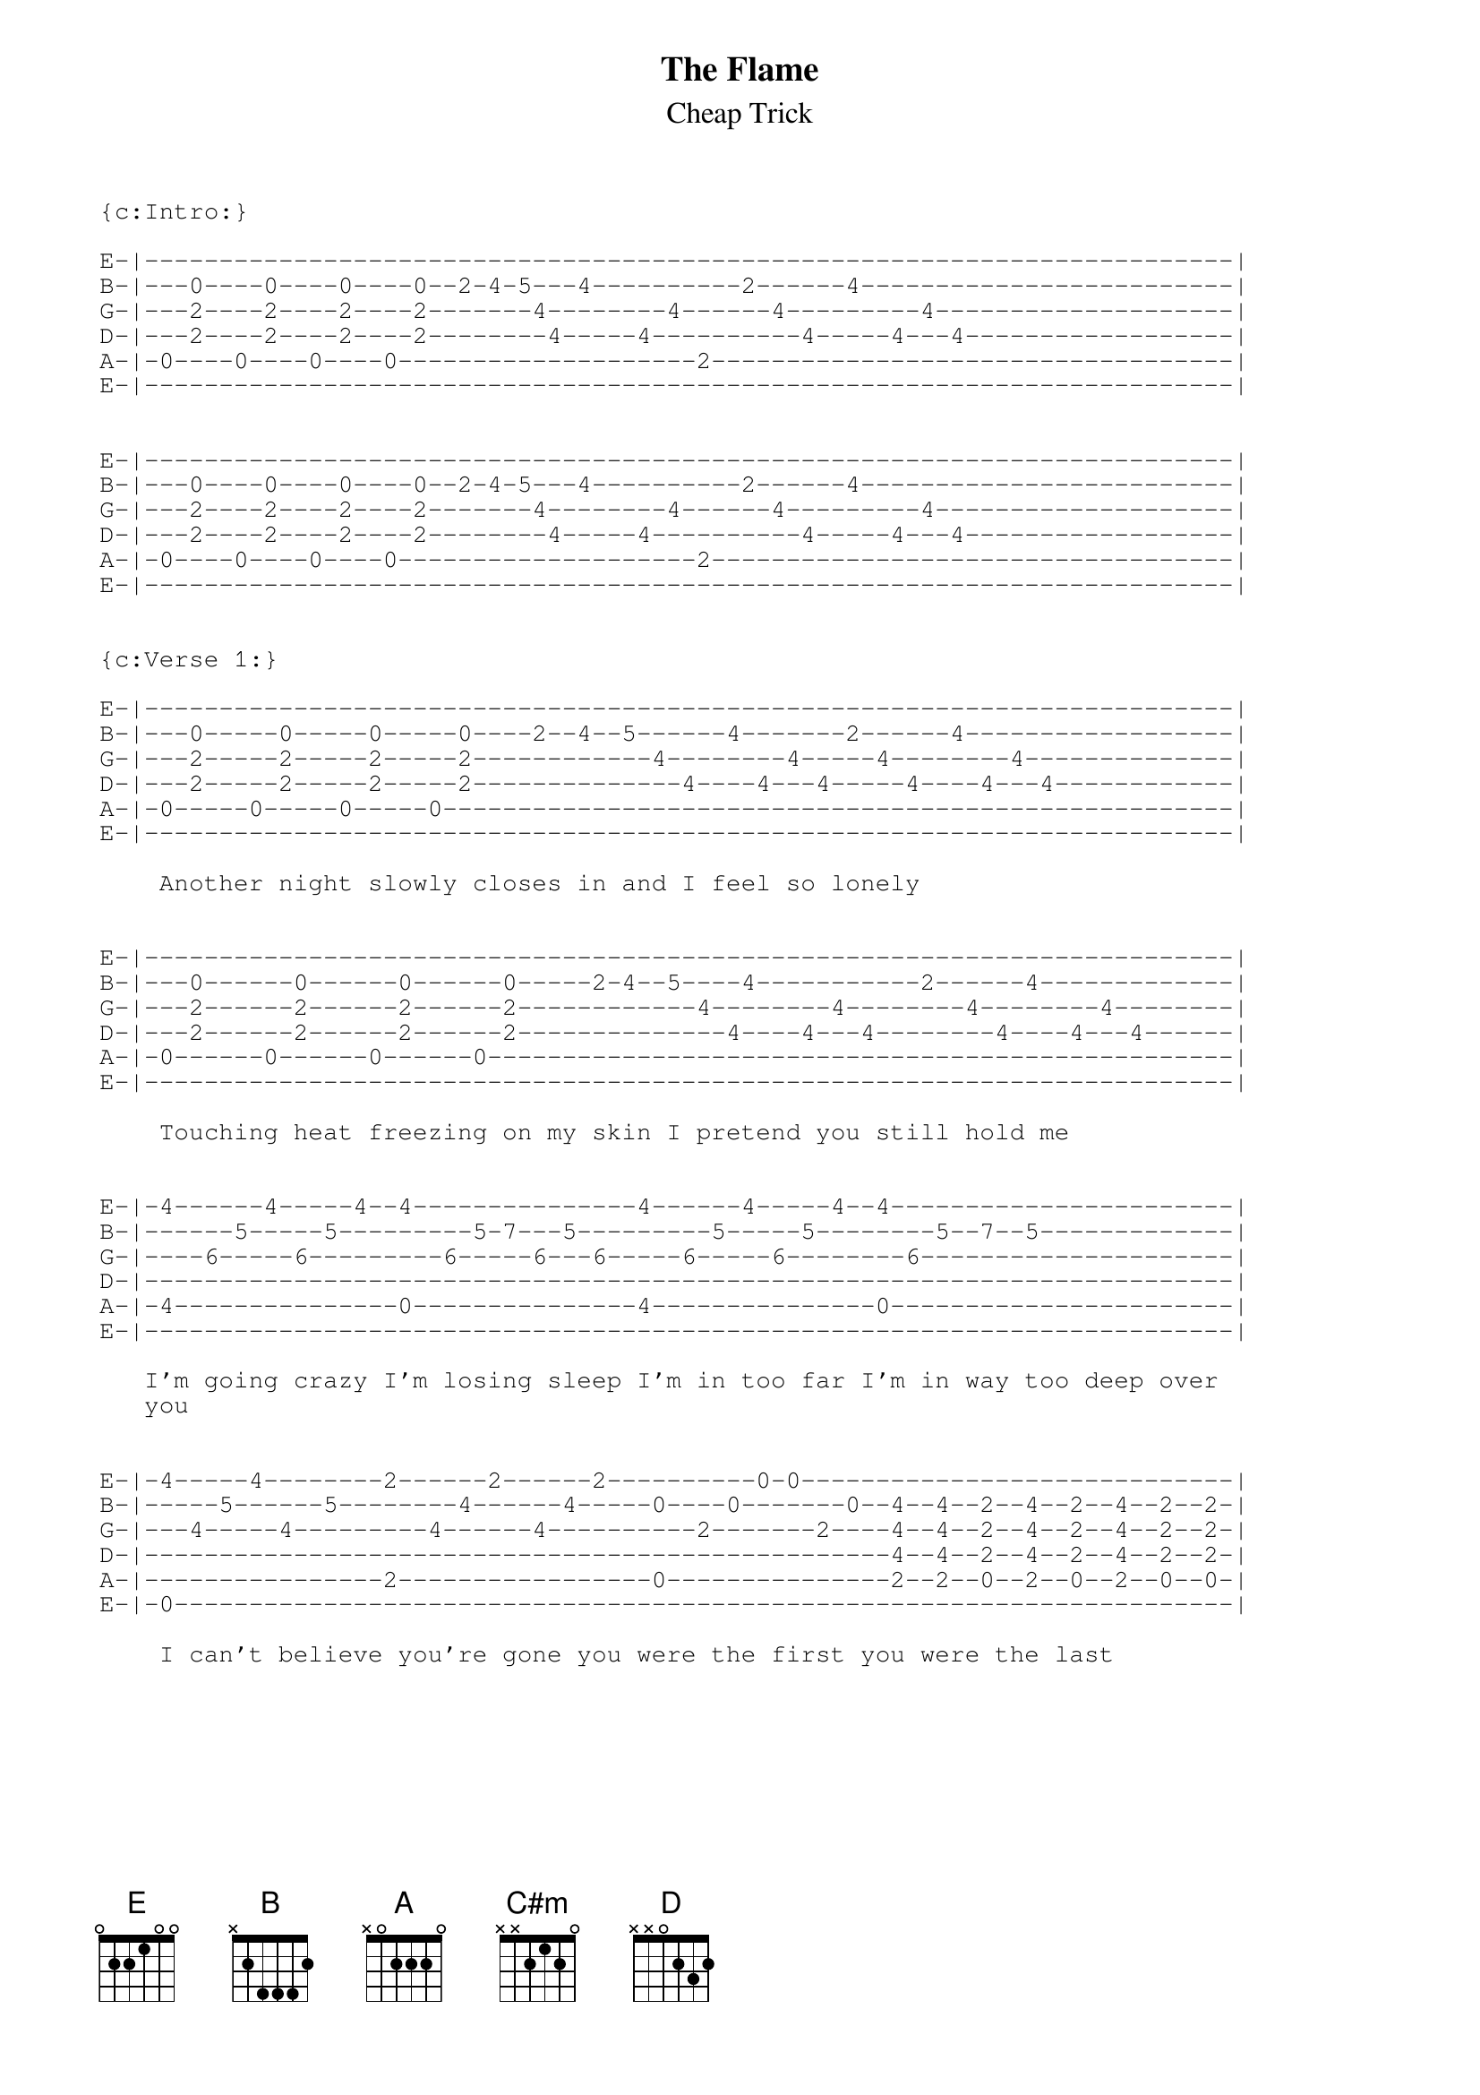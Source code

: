 {t:The Flame}
{st:Cheap Trick}

{sot}
{c:Intro:}
                                                                    
E-|-------------------------------------------------------------------------|
B-|---0----0----0----0--2-4-5---4----------2------4-------------------------|
G-|---2----2----2----2-------4--------4------4---------4--------------------|
D-|---2----2----2----2--------4-----4----------4-----4---4------------------|
A-|-0----0----0----0--------------------2-----------------------------------|
E-|-------------------------------------------------------------------------|


E-|-------------------------------------------------------------------------|
B-|---0----0----0----0--2-4-5---4----------2------4-------------------------|
G-|---2----2----2----2-------4--------4------4---------4--------------------|
D-|---2----2----2----2--------4-----4----------4-----4---4------------------|
A-|-0----0----0----0--------------------2-----------------------------------|
E-|-------------------------------------------------------------------------|
                                                                  

{c:Verse 1:}
                                                                            
E-|-------------------------------------------------------------------------|
B-|---0-----0-----0-----0----2--4--5------4-------2------4------------------|
G-|---2-----2-----2-----2------------4--------4-----4--------4--------------|
D-|---2-----2-----2-----2--------------4----4---4-----4----4---4------------|
A-|-0-----0-----0-----0-----------------------------------------------------|
E-|-------------------------------------------------------------------------|

    Another night slowly closes in and I feel so lonely


E-|-------------------------------------------------------------------------|
B-|---0------0------0------0-----2-4--5----4-----------2------4-------------|
G-|---2------2------2------2------------4--------4--------4--------4--------|
D-|---2------2------2------2--------------4----4---4--------4----4---4------|
A-|-0------0------0------0--------------------------------------------------|
E-|-------------------------------------------------------------------------|

    Touching heat freezing on my skin I pretend you still hold me

                                                                             
E-|-4------4-----4--4---------------4------4-----4--4-----------------------|
B-|------5-----5---------5-7---5---------5-----5--------5--7--5-------------|
G-|----6-----6---------6-----6---6-----6-----6--------6---------------------|
D-|-------------------------------------------------------------------------|
A-|-4---------------0---------------4---------------0-----------------------|
E-|-------------------------------------------------------------------------|
                                                                             
   I'm going crazy I'm losing sleep I'm in too far I'm in way too deep over
   you

                                                                             
E-|-4-----4--------2------2------2----------0-0-----------------------------|
B-|-----5------5--------4------4-----0----0-------0--4--4--2--4--2--4--2--2-|
G-|---4-----4---------4------4----------2-------2----4--4--2--4--2--4--2--2-|
D-|--------------------------------------------------4--4--2--4--2--4--2--2-|
A-|----------------2-----------------0---------------2--2--0--2--0--2--0--0-|
E-|-0-----------------------------------------------------------------------|

    I can't believe you're gone you were the first you were the last    
{eot}
{npp}
{soc}
{c:Chorus:}
     [E]Wherever you [B]go I'll be with [A]you
     [E]Whatever you [B]want I'll give it to [A]you
     [E]Whenever you [B]need someone
     To la[E]y you heart and he[A]ad upon
     Remember [A]after the fire after [B]all the rain
     [C#m]I will be the [D]flame  I will be the flame
{eoc}

{sot}

E-|-------------------------------------------------------------------------|
B-|---0----0----0----0--2-4-5---4----------2------4-------------------------|
G-|---2----2----2----2-------4--------4------4---------4--------------------|
D-|---2----2----2----2--------4-----4----------4-----4---4------------------|
A-|-0----0----0----0--------------------2-----------------------------------|
E-|-------------------------------------------------------------------------|



{c:Verse 2:}

E-|-------------------------------------------------------------------------|
B-|---0----0----0----0--2-4-5------4-------2------4-------------------------|
G-|---2----2----2----2--------4--------4-----4--------4---------------------|
D-|---2----2----2----2----------4----4---4-----4----4---4-------------------|
A-|-0----0----0----0--------------------------------------------------------|
E-|-------------------------------------------------------------------------|

    Watching shadows move across the wall feels so fright'ning


E-|-------------------------------------------------------------------------|
B-|---0----0----0----0--2-4-5------4-------2------4-------------------------|
G-|---2----2----2----2--------4--------4-----4--------4---------------------|
D-|---2----2----2----2----------4----4---4-----4----4---4-------------------|
A-|-0----0----0----0--------------------------------------------------------|
E-|-------------------------------------------------------------------------|

    I wanna run to you I wanna call   but I've been hit by lightning
                                                                             
                                                                             
E-|-4------4-----4--4---------------4------4-----4--4-----------------------|
B-|------5-----5---------5-7---5---------5-----5--------5--7--5-------------|
G-|----6-----6---------6-----6---6-----6-----6--------6---------------------|
D-|-------------------------------------------------------------------------|
A-|-4---------------0---------------4---------------0-----------------------|
E-|-------------------------------------------------------------------------|
                                                                             
    Just can't stand up for falling apart
   
    Can't see through this veil across my heart over you
{npp}
E-|-4-----4--------2------2------2----------0-0-----------------------------|
B-|-----5------5--------4------4-----0----0-------0--4--4--2--4--2--4--2--2-|
G-|---4-----4---------4------4----------2-------2----4--4--2--4--2--4--2--2-|
D-|--------------------------------------------------4--4--2--4--2--4--2--2-|
A-|----------------2-----------------0---------------2--2--0--2--0--2--0--0-|
E-|-0-----------------------------------------------------------------------|

    You'll always be the one  You were the first you'll be the last

{eot}

{soc}
{c:Chorus:}
     [E]Wherever you [B]go I'll be with [A]you
     [E]Whatever you [B]want I'll give it to [A]you
     [E]Whenever you [B]need someone
     To [E]lay you heart and [A]head upon
     Remember [A]after the fire after [B]all the rain
     [C#m]I will be the [D]flame  I will be the flame
{eoc}

{c:Solo:}
{sot}
                                                                             
E-|----------------------------12--11--9--------------------------------14--|
B-|---------------------------------------12------------------------12------|
G-|------------------------------------------------------------8------------|
D-|--9-9-9-9-9-9-9-11-9-----9-----------------9-9-9-9-9-9-9-11---9----------|
A-|----------------------12-------------------------------------------------|
E-|-------------------------------------------------------------------------|

                                                           
E-|--16---14--------21---19---21--------------------------------------------|
B-|-----------16------------------------------------------------------------|
G-|-------------------------------------------------------------------------|
D-|-------------------------------------------------------------------------|
A-|-------------------------------------------------------------------------|
E-|-------------------------------------------------------------------------|



{c:Bridge:}

E-|-4------4-----4--4---------------4------4-----4--4-----------------------|
B-|------5-----5---------5-7---5---------5-----5--------5--7--5-------------|
G-|----6-----6---------6-----6---6-----6-----6--------6---------------------|
D-|-------------------------------------------------------------------------|
A-|-4---------------0---------------4---------------0-----------------------|
E-|-------------------------------------------------------------------------|

   I'm going crazy I'm losing sleep I'm in too far I'm in way too deep over  

                                                                             
{npp}
E-|-4-----4--------2------2------2----------0-0-----------------------------|
B-|-----5------5--------4------4-----0----0-------0--4--4--2--4--2--4--2--2-|
G-|---4-----4---------4------4----------2-------2----4--4--2--4--2--4--2--2-|
D-|--------------------------------------------------4--4--2--4--2--4--2--2-|
A-|----------------2-----------------0---------------2--2--0--2--0--2--0--0-|
E-|-0-----------------------------------------------------------------------|


    you I can't believe you're gone you were the first you were the last    

{eot}

{soc}
{c:Chorus:}
     [E]Wherever you [B]go I'll be with [A]you
     [E]Whatever you [B]want I'll give it to [A]you
     [E]Whenever you [B]need someone
     To [E]lay you heart and [A]head upon
     Remember [A]after the fire after [B]all the rain
     [C#m]I will be the [D]flame  I will be the flame
{eoc}
